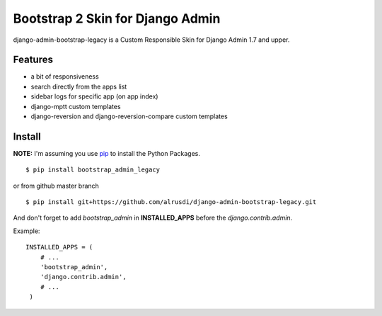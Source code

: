 Bootstrap 2 Skin for Django Admin
=================================

django-admin-bootstrap-legacy is a Custom Responsible Skin for Django Admin 1.7 and upper.


Features
--------

-  a bit of responsiveness
-  search directly from the apps list
-  sidebar logs for specific app (on app index)
-  django-mptt custom templates
-  django-reversion and django-reversion-compare custom templates

Install
-------

**NOTE:** I'm assuming you use `pip <http://www.pip-installer.org/>`_ to
install the Python Packages. ::

    $ pip install bootstrap_admin_legacy

or from github master branch ::

    $ pip install git+https://github.com/alrusdi/django-admin-bootstrap-legacy.git


And don't forget to add *bootstrap\_admin* in **INSTALLED\_APPS** before
the *django.contrib.admin*.

Example: :: 

   INSTALLED_APPS = (     
       # ...       
       'bootstrap_admin',       
       'django.contrib.admin',      
       # ...   
    )

